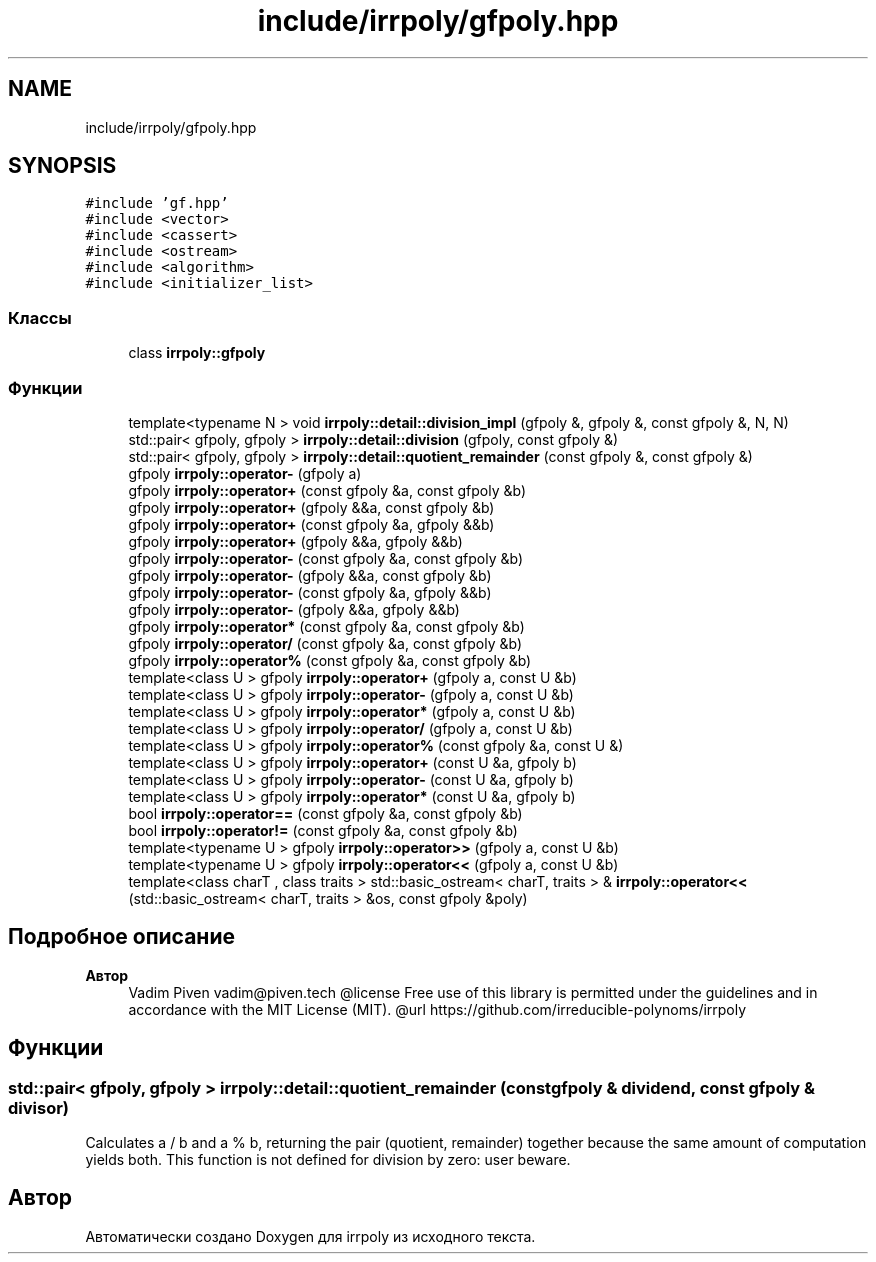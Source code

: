 .TH "include/irrpoly/gfpoly.hpp" 3 "Сб 18 Апр 2020" "Version 3.0.0" "irrpoly" \" -*- nroff -*-
.ad l
.nh
.SH NAME
include/irrpoly/gfpoly.hpp
.SH SYNOPSIS
.br
.PP
\fC#include 'gf\&.hpp'\fP
.br
\fC#include <vector>\fP
.br
\fC#include <cassert>\fP
.br
\fC#include <ostream>\fP
.br
\fC#include <algorithm>\fP
.br
\fC#include <initializer_list>\fP
.br

.SS "Классы"

.in +1c
.ti -1c
.RI "class \fBirrpoly::gfpoly\fP"
.br
.in -1c
.SS "Функции"

.in +1c
.ti -1c
.RI "template<typename N > void \fBirrpoly::detail::division_impl\fP (gfpoly &, gfpoly &, const gfpoly &, N, N)"
.br
.ti -1c
.RI "std::pair< gfpoly, gfpoly > \fBirrpoly::detail::division\fP (gfpoly, const gfpoly &)"
.br
.ti -1c
.RI "std::pair< gfpoly, gfpoly > \fBirrpoly::detail::quotient_remainder\fP (const gfpoly &, const gfpoly &)"
.br
.ti -1c
.RI "gfpoly \fBirrpoly::operator\-\fP (gfpoly a)"
.br
.ti -1c
.RI "gfpoly \fBirrpoly::operator+\fP (const gfpoly &a, const gfpoly &b)"
.br
.ti -1c
.RI "gfpoly \fBirrpoly::operator+\fP (gfpoly &&a, const gfpoly &b)"
.br
.ti -1c
.RI "gfpoly \fBirrpoly::operator+\fP (const gfpoly &a, gfpoly &&b)"
.br
.ti -1c
.RI "gfpoly \fBirrpoly::operator+\fP (gfpoly &&a, gfpoly &&b)"
.br
.ti -1c
.RI "gfpoly \fBirrpoly::operator\-\fP (const gfpoly &a, const gfpoly &b)"
.br
.ti -1c
.RI "gfpoly \fBirrpoly::operator\-\fP (gfpoly &&a, const gfpoly &b)"
.br
.ti -1c
.RI "gfpoly \fBirrpoly::operator\-\fP (const gfpoly &a, gfpoly &&b)"
.br
.ti -1c
.RI "gfpoly \fBirrpoly::operator\-\fP (gfpoly &&a, gfpoly &&b)"
.br
.ti -1c
.RI "gfpoly \fBirrpoly::operator*\fP (const gfpoly &a, const gfpoly &b)"
.br
.ti -1c
.RI "gfpoly \fBirrpoly::operator/\fP (const gfpoly &a, const gfpoly &b)"
.br
.ti -1c
.RI "gfpoly \fBirrpoly::operator%\fP (const gfpoly &a, const gfpoly &b)"
.br
.ti -1c
.RI "template<class U > gfpoly \fBirrpoly::operator+\fP (gfpoly a, const U &b)"
.br
.ti -1c
.RI "template<class U > gfpoly \fBirrpoly::operator\-\fP (gfpoly a, const U &b)"
.br
.ti -1c
.RI "template<class U > gfpoly \fBirrpoly::operator*\fP (gfpoly a, const U &b)"
.br
.ti -1c
.RI "template<class U > gfpoly \fBirrpoly::operator/\fP (gfpoly a, const U &b)"
.br
.ti -1c
.RI "template<class U > gfpoly \fBirrpoly::operator%\fP (const gfpoly &a, const U &)"
.br
.ti -1c
.RI "template<class U > gfpoly \fBirrpoly::operator+\fP (const U &a, gfpoly b)"
.br
.ti -1c
.RI "template<class U > gfpoly \fBirrpoly::operator\-\fP (const U &a, gfpoly b)"
.br
.ti -1c
.RI "template<class U > gfpoly \fBirrpoly::operator*\fP (const U &a, gfpoly b)"
.br
.ti -1c
.RI "bool \fBirrpoly::operator==\fP (const gfpoly &a, const gfpoly &b)"
.br
.ti -1c
.RI "bool \fBirrpoly::operator!=\fP (const gfpoly &a, const gfpoly &b)"
.br
.ti -1c
.RI "template<typename U > gfpoly \fBirrpoly::operator>>\fP (gfpoly a, const U &b)"
.br
.ti -1c
.RI "template<typename U > gfpoly \fBirrpoly::operator<<\fP (gfpoly a, const U &b)"
.br
.ti -1c
.RI "template<class charT , class traits > std::basic_ostream< charT, traits > & \fBirrpoly::operator<<\fP (std::basic_ostream< charT, traits > &os, const gfpoly &poly)"
.br
.in -1c
.SH "Подробное описание"
.PP 

.PP
\fBАвтор\fP
.RS 4
Vadim Piven vadim@piven.tech @license Free use of this library is permitted under the guidelines and in accordance with the MIT License (MIT)\&. @url https://github.com/irreducible-polynoms/irrpoly 
.RE
.PP

.SH "Функции"
.PP 
.SS "std::pair< gfpoly, gfpoly > irrpoly::detail::quotient_remainder (const \fBgfpoly\fP & dividend, const \fBgfpoly\fP & divisor)"
Calculates a / b and a % b, returning the pair (quotient, remainder) together because the same amount of computation yields both\&. This function is not defined for division by zero: user beware\&. 
.SH "Автор"
.PP 
Автоматически создано Doxygen для irrpoly из исходного текста\&.
